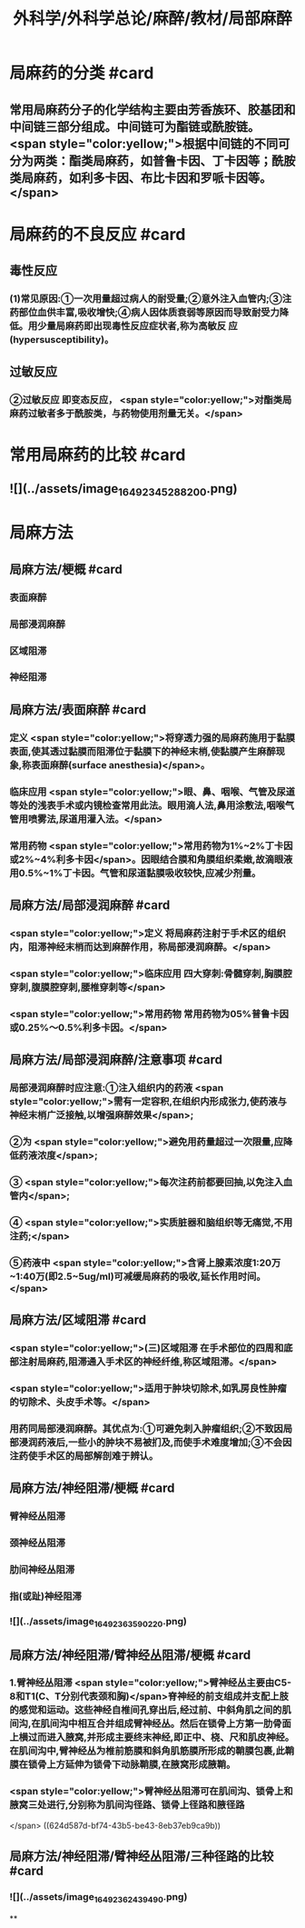 #+title: 外科学/外科学总论/麻醉/教材/局部麻醉
#+deck: 外科学::外科学总论::麻醉::教材::局部麻醉

* 局麻药的分类 #card
:PROPERTIES:
:id: 624d50ff-294e-4e20-a647-ab5f1c7fcacb
:collapsed: true
:END:
** 常用局麻药分子的化学结构主要由芳香族环、胶基团和中间链三部分组成。中间链可为酯链或酰胺链。 <span style="color:yellow;">根据中间链的不同可分为两类：酯类局麻药，如普鲁卡因、丁卡因等；酰胺类局麻药，如利多卡因、布比卡因和罗哌卡因等。</span>
* 局麻药的不良反应 #card
:PROPERTIES:
:id: 624d53c4-ad7d-41e1-b1c8-453bd12dc27c
:collapsed: true
:END:
** 毒性反应
*** (1)常见原因:①一次用量超过病人的耐受量;②意外注入血管内;③注药部位血供丰富,吸收增快;④病人因体质衰弱等原因而导致耐受力降低。用少量局麻药即出现毒性反应症状者,称为高敏反 应(hypersusceptibility)。
** 过敏反应
*** ②过敏反应 即变态反应， <span style="color:yellow;">对酯类局麻药过敏者多于酰胺类，与药物使用剂量无关。</span>
* 常用局麻药的比较 #card
:PROPERTIES:
:id: 624d51de-8761-4d0c-be5d-9e0b9eefc1a7
:collapsed: true
:END:
** ![](../assets/image_1649234528820_0.png)
* 局麻方法
:PROPERTIES:
:collapsed: true
:END:
** 局麻方法/梗概 #card
:PROPERTIES:
:id: 624d5274-a3f9-4d2f-8baf-b6fb0ac535f0
:END:
*** 表面麻醉
*** 局部浸润麻醉
*** 区域阻滞
*** 神经阻滞
** 局麻方法/表面麻醉 #card
:PROPERTIES:
:id: 624d5487-6abf-47ae-af6b-344de657559b
:END:
*** 定义 <span style="color:yellow;">将穿透力强的局麻药施用于黏膜表面,使其透过黏膜而阻滞位于黏膜下的神经末梢,使黏膜产生麻醉现象,称表面麻醉(surface anesthesia)</span>。
*** 临床应用 <span style="color:yellow;">眼、鼻、咽喉、气管及尿道等处的浅表手术或内镜检查常用此法。眼用滴人法,鼻用涂敷法,咽喉气管用喷雾法,尿道用灌入法。</span>
*** 常用药物 <span style="color:yellow;">常用药物为1%~2%丁卡因或2%~4%利多卡因</span>。因眼结合膜和角膜组织柔嫩,故滴眼液用0.5%~1%丁卡因。气管和尿道黏膜吸收较快,应减少剂量。
** 局麻方法/局部浸润麻醉 #card
:PROPERTIES:
:id: 624d5502-05b8-49fb-b76a-923350b6df51
:END:
*** <span style="color:yellow;">定义 将局麻药注射于手术区的组织内，阻滞神经末梢而达到麻醉作用，称局部浸润麻醉。</span>
:PROPERTIES:
:id: 624d5518-ab99-4c6f-bb6b-9eb3c2188360
:END:
*** <span style="color:yellow;">临床应用 四大穿刺:骨髓穿刺,胸膜腔穿刺,腹膜腔穿刺,腰椎穿刺等</span>
*** <span style="color:yellow;">常用药物 常用药物为05%普鲁卡因或0.25%～0.5%利多卡因。</span>
** 局麻方法/局部浸润麻醉/注意事项 #card
:PROPERTIES:
:id: 624d5698-ce3c-4a5b-aead-09544391ab46
:collapsed: true
:END:
*** 局部浸润麻醉时应注意:①注入组织内的药液 <span style="color:yellow;">需有一定容积,在组织内形成张力,使药液与神经末梢广泛接触,以增强麻醉效果</span>;
*** ②为 <span style="color:yellow;">避免用药量超过一次限量,应降低药液浓度</span>;
*** ③ <span style="color:yellow;">每次注药前都要回抽,以免注入血管内</span>;
*** ④ <span style="color:yellow;">实质脏器和脑组织等无痛觉,不用注药;</span>
*** ⑤药液中 <span style="color:yellow;">含肾上腺素浓度1:20万~1:40万(即2.5~5ug/ml)可减缓局麻药的吸收,延长作用时间。</span>
** 局麻方法/区域阻滞 #card
:PROPERTIES:
:id: 624d550b-cadf-4b1c-ab35-f0ea417b1f90
:END:
*** <span style="color:yellow;">(三)区域阻滞 在手术部位的四周和底部注射局麻药,阻滞通入手术区的神经纤维,称区域阻滞。</span>
*** <span style="color:yellow;">适用于肿块切除术,如乳房良性肿瘤的切除术、头皮手术等。</span>
*** 用药同局部浸润麻醉。其优点为:①可避免刺入肿瘤组织;②不致因局部浸润药液后,一些小的肿块不易被扪及,而使手术难度增加;③不会因注药使手术区的局部解剖难于辨认。
** 局麻方法/神经阻滞/梗概 #card
:PROPERTIES:
:id: 624d571e-4828-464c-9cd9-333616e3004a
:END:
*** 臂神经丛阻滞
*** 颈神经丛阻滞
*** 肋间神经丛阻滞
*** 指(或趾)神经阻滞
*** ![](../assets/image_1649236359022_0.png)
** 局麻方法/神经阻滞/臂神经丛阻滞/梗概 #card
:PROPERTIES:
:id: 624d57f8-0158-468c-ac47-fec4c4610a49
:collapsed: true
:END:
*** 1.臂神经丛阻滞  <span style="color:yellow;">臂神经丛主要由C5-8和T1(C、T分别代表颈和胸)</span>脊神经的前支组成并支配上肢的感觉和运动。这些神经自椎间孔穿出后,经过前、中斜角肌之间的肌间沟,在肌间沟中相互合并组成臂神经丛。然后在锁骨上方第一肋骨面上横过而进入腋窝,并形成主要终末神经,即正中、桡、尺和肌皮神经。在肌间沟中,臂神经丛为椎前筋膜和斜角肌筋膜所形成的鞘膜包裹,此鞘膜在锁骨上方延伸为锁骨下动脉鞘膜,在腋窝形成腋鞘。
*** <span style="color:yellow;">臂神经丛阻滞可在肌间沟、锁骨上和腋窝三处进行,分别称为肌间沟径路、锁骨上径路和腋径路
</span> ((624d587d-bf74-43b5-be43-8eb37eb9ca9b))
** 局麻方法/神经阻滞/臂神经丛阻滞/三种径路的比较 #card
:PROPERTIES:
:id: 624d58e1-56b6-4338-8339-0752878147a9
:collapsed: true
:END:
*** ![](../assets/image_1649236243949_0.png)
**